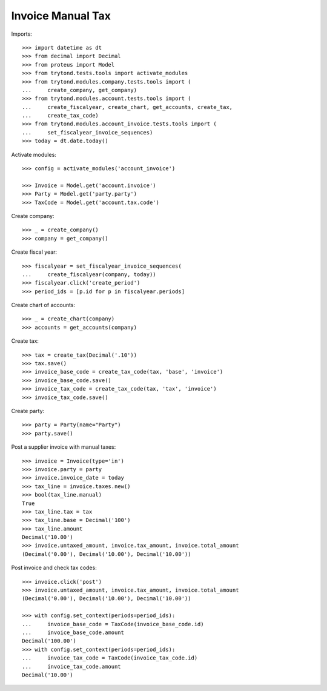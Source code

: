 ==================
Invoice Manual Tax
==================

Imports::

    >>> import datetime as dt
    >>> from decimal import Decimal
    >>> from proteus import Model
    >>> from trytond.tests.tools import activate_modules
    >>> from trytond.modules.company.tests.tools import (
    ...     create_company, get_company)
    >>> from trytond.modules.account.tests.tools import (
    ...     create_fiscalyear, create_chart, get_accounts, create_tax,
    ...     create_tax_code)
    >>> from trytond.modules.account_invoice.tests.tools import (
    ...     set_fiscalyear_invoice_sequences)
    >>> today = dt.date.today()

Activate modules::

    >>> config = activate_modules('account_invoice')

    >>> Invoice = Model.get('account.invoice')
    >>> Party = Model.get('party.party')
    >>> TaxCode = Model.get('account.tax.code')

Create company::

    >>> _ = create_company()
    >>> company = get_company()

Create fiscal year::

    >>> fiscalyear = set_fiscalyear_invoice_sequences(
    ...     create_fiscalyear(company, today))
    >>> fiscalyear.click('create_period')
    >>> period_ids = [p.id for p in fiscalyear.periods]

Create chart of accounts::

    >>> _ = create_chart(company)
    >>> accounts = get_accounts(company)

Create tax::

    >>> tax = create_tax(Decimal('.10'))
    >>> tax.save()
    >>> invoice_base_code = create_tax_code(tax, 'base', 'invoice')
    >>> invoice_base_code.save()
    >>> invoice_tax_code = create_tax_code(tax, 'tax', 'invoice')
    >>> invoice_tax_code.save()

Create party::

    >>> party = Party(name="Party")
    >>> party.save()

Post a supplier invoice with manual taxes::

    >>> invoice = Invoice(type='in')
    >>> invoice.party = party
    >>> invoice.invoice_date = today
    >>> tax_line = invoice.taxes.new()
    >>> bool(tax_line.manual)
    True
    >>> tax_line.tax = tax
    >>> tax_line.base = Decimal('100')
    >>> tax_line.amount
    Decimal('10.00')
    >>> invoice.untaxed_amount, invoice.tax_amount, invoice.total_amount
    (Decimal('0.00'), Decimal('10.00'), Decimal('10.00'))

Post invoice and check tax codes::

    >>> invoice.click('post')
    >>> invoice.untaxed_amount, invoice.tax_amount, invoice.total_amount
    (Decimal('0.00'), Decimal('10.00'), Decimal('10.00'))

    >>> with config.set_context(periods=period_ids):
    ...     invoice_base_code = TaxCode(invoice_base_code.id)
    ...     invoice_base_code.amount
    Decimal('100.00')
    >>> with config.set_context(periods=period_ids):
    ...     invoice_tax_code = TaxCode(invoice_tax_code.id)
    ...     invoice_tax_code.amount
    Decimal('10.00')
